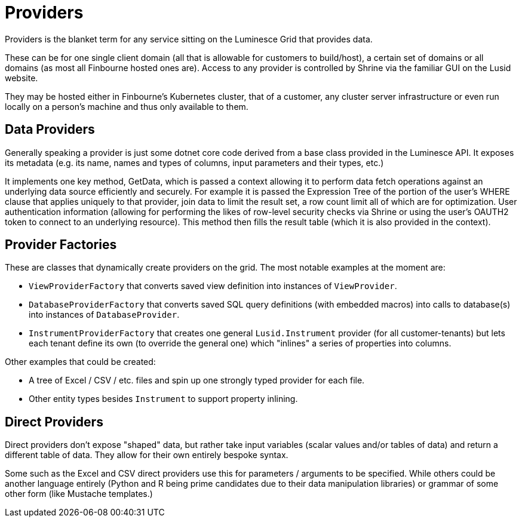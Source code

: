 = Providers

Providers is the blanket term for any service sitting on the Luminesce Grid that provides data.

These can be for one single client domain (all that is allowable for customers to build/host), a certain set of domains or all domains (as most all Finbourne hosted ones are). 
Access to any provider is controlled by Shrine via the familiar GUI on the Lusid website. 

They may be hosted either in Finbourne's Kubernetes cluster, that of a customer, any cluster server infrastructure or even run locally on a person's machine and thus only available to them.

== Data Providers

Generally speaking a provider is just some dotnet core code derived from a base class provided in the Luminesce API.
It exposes its metadata (e.g. its name, names and types of columns, input parameters and their types, etc.)

It implements one key method, GetData, which is passed a context allowing it to perform data fetch operations against an underlying data source efficiently and securely.
For example it is passed the Expression Tree of the portion of the user's WHERE clause that applies uniquely to that provider, join data to limit the result set, a row count limit all of which are for optimization.
User authentication information (allowing for performing the likes of row-level security checks via Shrine or using the user's OAUTH2 token to connect to an underlying resource).
This method then fills the result table (which it is also provided in the context).

== Provider Factories

These are classes that dynamically create providers on the grid.
The most notable examples at the moment are:

* `ViewProviderFactory` that converts saved view definition into instances of `ViewProvider`.
* `DatabaseProviderFactory` that converts saved SQL query definitions (with embedded macros) into calls to database(s) into instances of `DatabaseProvider`.
* `InstrumentProviderFactory` that creates one general `Lusid.Instrument` provider (for all customer-tenants) but lets each tenant define its own (to override the general one) which "inlines" a series of properties into columns.

Other examples that could be created:

* A tree of Excel / CSV / etc. files and spin up one strongly typed provider for each file.
* Other entity types besides `Instrument` to support property inlining.

== Direct Providers

Direct providers don't expose "shaped" data, but rather take input variables (scalar values and/or tables of data) and return a different table of data.
They allow for their own entirely bespoke syntax.

Some such as the Excel and CSV direct providers use this for parameters / arguments to be specified.
While others could be another language entirely (Python and R being prime candidates due to their data manipulation libraries) or grammar of some other form (like Mustache templates.)